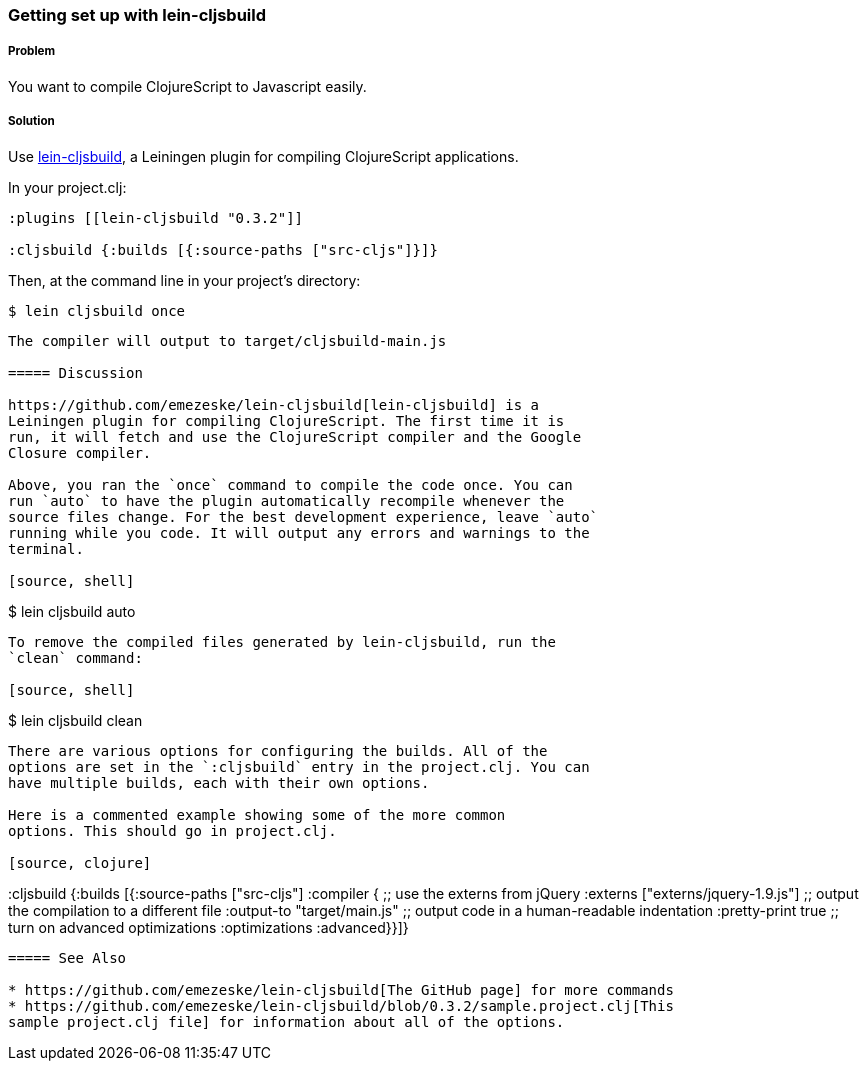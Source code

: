 ////
:Author: Eric Normand
:Email: ericwnormand@gmail.com
////

=== Getting set up with lein-cljsbuild

===== Problem

You want to compile ClojureScript to Javascript easily.

===== Solution

Use https://github.com/emezeske/lein-cljsbuild[lein-cljsbuild], a
Leiningen plugin for compiling ClojureScript applications.

In your project.clj:

[source, clojure]
----

:plugins [[lein-cljsbuild "0.3.2"]]

:cljsbuild {:builds [{:source-paths ["src-cljs"]}]}

----

Then, at the command line in your project's directory:

[source, shell]

$ lein cljsbuild once

----

The compiler will output to target/cljsbuild-main.js

===== Discussion

https://github.com/emezeske/lein-cljsbuild[lein-cljsbuild] is a
Leiningen plugin for compiling ClojureScript. The first time it is
run, it will fetch and use the ClojureScript compiler and the Google
Closure compiler.

Above, you ran the `once` command to compile the code once. You can
run `auto` to have the plugin automatically recompile whenever the
source files change. For the best development experience, leave `auto`
running while you code. It will output any errors and warnings to the
terminal.

[source, shell]
----

$ lein cljsbuild auto

----

To remove the compiled files generated by lein-cljsbuild, run the
`clean` command:

[source, shell]
----

$ lein cljsbuild clean

----

There are various options for configuring the builds. All of the
options are set in the `:cljsbuild` entry in the project.clj. You can
have multiple builds, each with their own options.

Here is a commented example showing some of the more common
options. This should go in project.clj.

[source, clojure]
----

:cljsbuild {:builds [{:source-paths ["src-cljs"]
                      :compiler {
                        ;; use the externs from jQuery
                        :externs ["externs/jquery-1.9.js"]
                        ;; output the compilation to a different file
                        :output-to "target/main.js"
                        ;; output code in a human-readable indentation
                        :pretty-print true
                        ;; turn on advanced optimizations
                        :optimizations :advanced}}]}

----

===== See Also

* https://github.com/emezeske/lein-cljsbuild[The GitHub page] for more commands
* https://github.com/emezeske/lein-cljsbuild/blob/0.3.2/sample.project.clj[This
sample project.clj file] for information about all of the options.
